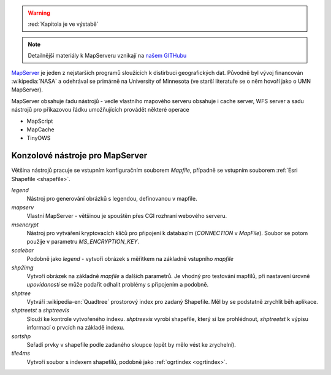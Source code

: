 .. warning:: :red:`Kapitola je ve výstabě`

.. note:: Detailnější materiály k MapServeru vznikají na `našem GITHubu
        <http://github.com/gismentors/mapserver/>`_

`MapServer <http://mapserver.org>`__ je jeden z nejstarších programů
sloužících k distirbuci geografických dat. Původně byl vývoj
financován :wikipedia:`NASA` a odehrával se primárně na University of
Minnesota (ve starší literatuře se o něm hovoří jako o UMN MapServer).

MapServer obsahuje řadu nástrojů - vedle vlastního mapového serveru obsahuje i
cache server, WFS server a sadu nástrojů pro příkazovou řádku umožňujících
provádět některé operace

* MapScript
* MapCache
* TinyOWS

Konzolové nástroje pro MapServer
--------------------------------

Většina nástrojů pracuje se vstupním konfiguračním souborem `Mapfile`, případně
se vstupním souborem :ref:`Esri Shapefile <shapefile>`.

`legend`
    Nástroj pro generování obrázků s legendou, definovanou v mapfile.

`mapserv`
    Vlastní MapServer - většinou je spouštěn přes CGI rozhraní webového serveru.

`msencrypt`
    Nástroj pro vytváření kryptovacích klíčů pro připojení k databázím
    (`CONNECTION` v `MapFile`). Soubor se potom použije v parametru
    `MS_ENCRYPTION_KEY`.
    
`scalebar`
    Podobně jako `legend` - vytvoří obrázek s měřítkem na základně vstupního
    `mapfile`

`shp2img`
    Vytvoří obrázek na základně `mapfile` a dalších parametrů. Je vhodný pro
    testování mapfilů, při nastavení úrovně *upovídanosti* se může podařit odhalit
    problémy s připojením a podobně.

`shptree`
    Vytváří :wikipedia-en:`Quadtree` prostorový index pro zadaný Shapefile. Měl by
    se podstatně zrychlit běh aplikace.

`shptreetst` a `shptreevis`
    Slouží ke kontrole vytvořeného indexu. `shptreevis` vyrobí shapefile, který
    si lze prohlédnout, `shptreetst` k výpisu informací o prvcích na základě
    indexu.

`sortshp`
    Seřadí prvky v shapefile podle zadaného sloupce (opět by mělo vést ke
    zrychelní).

`tile4ms`
    Vytvoří soubor s indexem shapefilů, podobně jako :ref:`ogrtindex <ogrtindex>`.

